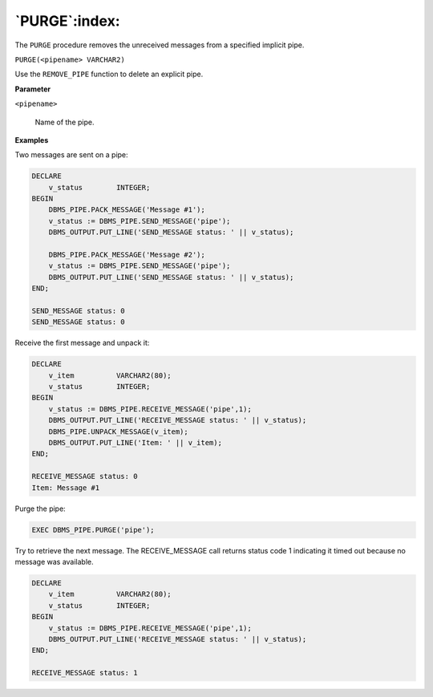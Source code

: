 .. raw:: latex

   \newpage

`PURGE`:index:
--------------

The ``PURGE`` procedure removes the unreceived messages from a specified
implicit pipe.

``PURGE(<pipename> VARCHAR2)``

Use the ``REMOVE_PIPE`` function to delete an explicit pipe.

**Parameter**

``<pipename>``

    Name of the pipe.

**Examples**

Two messages are sent on a pipe:

.. code-block:: text

    DECLARE
        v_status        INTEGER;
    BEGIN
        DBMS_PIPE.PACK_MESSAGE('Message #1');
        v_status := DBMS_PIPE.SEND_MESSAGE('pipe');
        DBMS_OUTPUT.PUT_LINE('SEND_MESSAGE status: ' || v_status);

        DBMS_PIPE.PACK_MESSAGE('Message #2');
        v_status := DBMS_PIPE.SEND_MESSAGE('pipe');
        DBMS_OUTPUT.PUT_LINE('SEND_MESSAGE status: ' || v_status);
    END;

    SEND_MESSAGE status: 0
    SEND_MESSAGE status: 0

Receive the first message and unpack it:

.. code-block:: text

    DECLARE
        v_item          VARCHAR2(80);
        v_status        INTEGER;
    BEGIN
        v_status := DBMS_PIPE.RECEIVE_MESSAGE('pipe',1);
        DBMS_OUTPUT.PUT_LINE('RECEIVE_MESSAGE status: ' || v_status);
        DBMS_PIPE.UNPACK_MESSAGE(v_item);
        DBMS_OUTPUT.PUT_LINE('Item: ' || v_item);
    END;

    RECEIVE_MESSAGE status: 0
    Item: Message #1

Purge the pipe:

.. code-block:: text

    EXEC DBMS_PIPE.PURGE('pipe');

.. raw:: latex

   \newpage

Try to retrieve the next message. The RECEIVE_MESSAGE call returns status code 1 indicating it timed out because no message was available.

.. code-block:: text

    DECLARE
        v_item          VARCHAR2(80);
        v_status        INTEGER;
    BEGIN
        v_status := DBMS_PIPE.RECEIVE_MESSAGE('pipe',1);
        DBMS_OUTPUT.PUT_LINE('RECEIVE_MESSAGE status: ' || v_status);
    END;

    RECEIVE_MESSAGE status: 1
